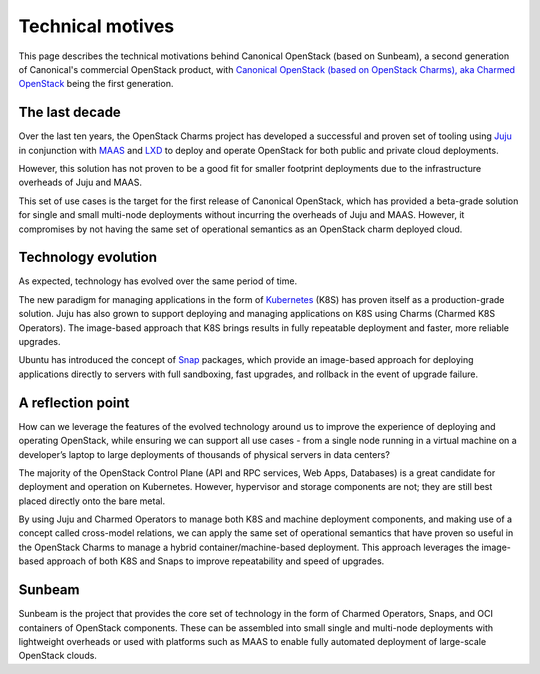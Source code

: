 Technical motives
=================

This page describes the technical motivations behind Canonical OpenStack 
(based on Sunbeam), a second generation of Canonical's commercial OpenStack
product, with `Canonical OpenStack (based on OpenStack Charms), aka Charmed
OpenStack <https://docs.openstack.org/charm-guide/latest/>`__ being the
first generation.

The last decade
---------------

Over the last ten years, the OpenStack Charms project has developed a
successful and proven set of tooling using `Juju <https://juju.is/>`__
in conjunction with `MAAS <https://maas.io/>`__ and
`LXD <https://linuxcontainers.org/lxd/>`__ to deploy and operate
OpenStack for both public and private cloud deployments.

However, this solution has not proven to be a good fit for smaller
footprint deployments due to the infrastructure overheads of Juju and
MAAS.

This set of use cases is the target for the first release of Canonical
OpenStack, which has provided a beta-grade solution for single and small
multi-node deployments without incurring the overheads of Juju and MAAS.
However, it compromises by not having the same set of operational semantics as
an OpenStack charm deployed cloud.

Technology evolution
--------------------

As expected, technology has evolved over the same period of time.

The new paradigm for managing applications in the form of
`Kubernetes <https://kubernetes.io/>`__ (K8S) has proven itself as a
production-grade solution. Juju has also grown to support deploying and
managing applications on K8S using Charms (Charmed K8S Operators). The
image-based approach that K8S brings results in fully repeatable
deployment and faster, more reliable upgrades.

Ubuntu has introduced the concept of
`Snap <https://snapcraft.io/about>`__ packages, which provide an
image-based approach for deploying applications directly to servers with
full sandboxing, fast upgrades, and rollback in the event of upgrade
failure.

A reflection point
------------------

How can we leverage the features of the evolved technology around us to
improve the experience of deploying and operating OpenStack, while
ensuring we can support all use cases - from a single node running in a
virtual machine on a developer’s laptop to large deployments of
thousands of physical servers in data centers?

The majority of the OpenStack Control Plane (API and RPC services, Web
Apps, Databases) is a great candidate for deployment and operation on
Kubernetes. However, hypervisor and storage components are not; they are
still best placed directly onto the bare metal.

By using Juju and Charmed Operators to manage both K8S and machine
deployment components, and making use of a concept called cross-model
relations, we can apply the same set of operational semantics that have
proven so useful in the OpenStack Charms to manage a hybrid
container/machine-based deployment. This approach leverages the
image-based approach of both K8S and Snaps to improve repeatability and
speed of upgrades.

Sunbeam
-------

Sunbeam is the project that provides the core set of technology in the
form of Charmed Operators, Snaps, and OCI containers of OpenStack
components. These can be assembled into small single and multi-node
deployments with lightweight overheads or used with platforms such as
MAAS to enable fully automated deployment of large-scale OpenStack
clouds.
